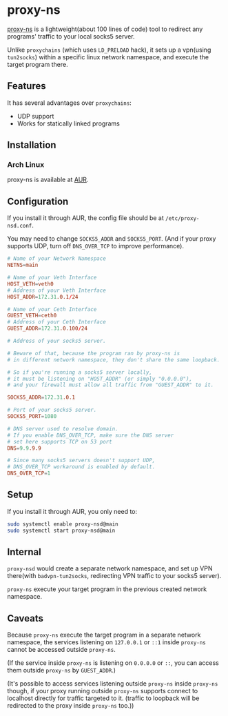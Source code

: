 * proxy-ns
[[https://github.com/OkamiW/proxy-ns][proxy-ns]] is a lightweight(about 100 lines of code) tool to redirect
any programs' traffic to your local socks5 server.

Unlike =proxychains= (which uses =LD_PRELOAD= hack), it sets up a
vpn(using =tun2socks=) within a specific linux network namespace, and
execute the target program there.

** Features
It has several advantages over =proxychains=:
- UDP support
- Works for statically linked programs

** Installation
*** Arch Linux
proxy-ns is available at [[https://aur.archlinux.org/packages/proxy-ns][AUR]].

** Configuration
If you install it through AUR, the config file should be at
=/etc/proxy-nsd.conf=.

You may need to change =SOCKS5_ADDR= and =SOCKS5_PORT=.
(And if your proxy supports UDP, turn off =DNS_OVER_TCP= to improve performance).
#+begin_src conf
  # Name of your Network Namespace
  NETNS=main

  # Name of your Veth Interface
  HOST_VETH=veth0
  # Address of your Veth Interface
  HOST_ADDR=172.31.0.1/24

  # Name of your Ceth Interface
  GUEST_VETH=ceth0
  # Address of your Ceth Interface
  GUEST_ADDR=172.31.0.100/24

  # Address of your socks5 server.

  # Beware of that, because the program ran by proxy-ns is
  # in different network namespace, they don't share the same loopback.

  # So if you're running a socks5 server locally,
  # it must be listening on "HOST_ADDR" (or simply "0.0.0.0"),
  # and your firewall must allow all traffic from "GUEST_ADDR" to it.

  SOCKS5_ADDR=172.31.0.1

  # Port of your socks5 server.
  SOCKS5_PORT=1080

  # DNS server used to resolve domain.
  # If you enable DNS_OVER_TCP, make sure the DNS server
  # set here supports TCP on 53 port
  DNS=9.9.9.9

  # Since many socks5 servers doesn't support UDP,
  # DNS_OVER_TCP workaround is enabled by default.
  DNS_OVER_TCP=1
#+end_src

** Setup
If you install it through AUR, you only need to:
#+begin_src sh
  sudo systemctl enable proxy-nsd@main
  sudo systemctl start proxy-nsd@main
#+end_src

** Internal
=proxy-nsd= would create a separate network namespace, and set up VPN
there(with =badvpn-tun2socks=, redirecting VPN traffic to your socks5
server).

=proxy-ns= execute your target program in the previous created network
namespace.

** Caveats
Because =proxy-ns= execute the target program in a separate network
namespace, the services listening on =127.0.0.1= or =::1= inside =proxy-ns=
cannot be accessed outside =proxy-ns=.

(If the service inside =proxy-ns= is listening on =0.0.0.0= or =::=,
you can access them outside =proxy-ns= by =GUEST_ADDR=.)

(It's possible to access services listening outside =proxy-ns= inside
=proxy-ns= though, if your proxy running outside =proxy-ns= supports
connect to localhost directly for traffic targeted to it.  (traffic to
loopback will be redirected to the proxy inside =proxy-ns= too.))
